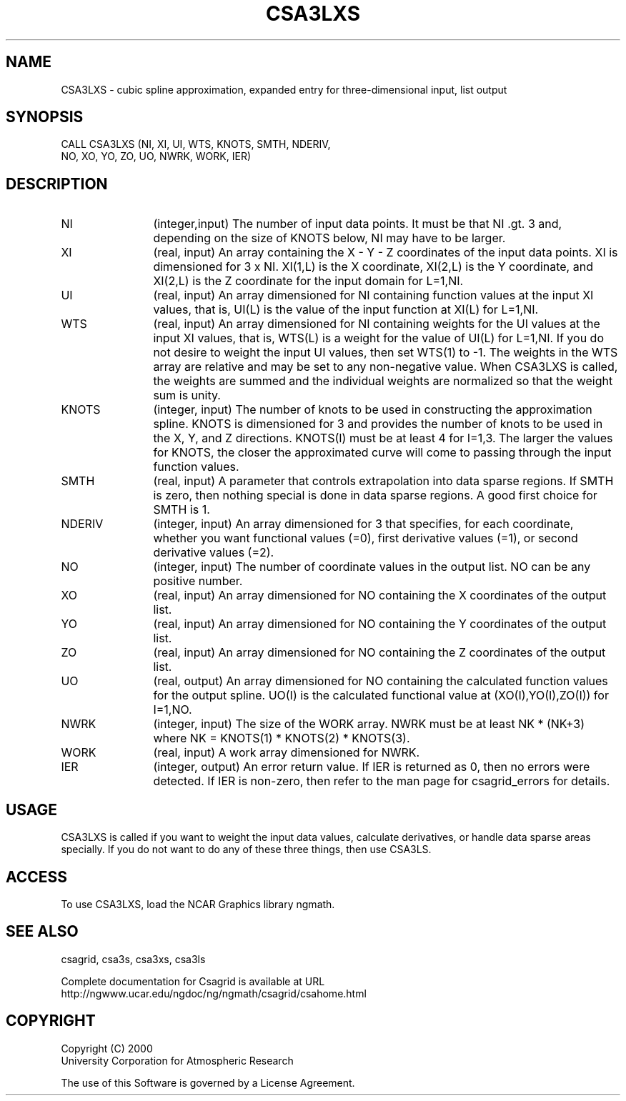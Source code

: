 .\"
.\"	$Id: csa3lxs.m,v 1.4 2008-07-27 03:35:34 haley Exp $
.\"
.TH CSA3LXS 3NCARG "January 1999" UNIX "NCAR GRAPHICS"
.SH NAME
CSA3LXS - cubic spline approximation, expanded 
entry for three-dimensional input, list output
.SH SYNOPSIS
CALL CSA3LXS (NI, XI, UI, WTS, KNOTS, SMTH, NDERIV, 
.br           
              NO, XO, YO, ZO, UO, NWRK, WORK, IER)
.SH DESCRIPTION
.IP NI 12
(integer,input) The number of input data points. It must be that NI .gt. 3 
and, depending on the size of KNOTS below, NI may have to be larger.
.IP XI 12
(real, input) An array containing the X - Y - Z coordinates of the 
input data points.  XI is dimensioned for 3 x NI.  XI(1,L) is the X 
coordinate, XI(2,L) is the Y coordinate, and XI(2,L) is the Z coordinate 
for the input domain for L=1,NI.
.IP UI 12
(real, input) An array dimensioned for NI
containing function values at the input XI values, 
that is, UI(L) is the value of the input function at XI(L) for L=1,NI.
.IP WTS 12
(real, input) An array dimensioned for NI containing weights for the UI 
values at the input XI values, that is, WTS(L) is a weight for the 
value of UI(L) for L=1,NI.  If you do not desire to weight the input 
UI values, then set WTS(1) to -1.  The weights in the WTS array are 
relative and may be set to any non-negative value.  When CSA3LXS is called,
the weights are summed and the individual weights are normalized
so that the weight sum is unity.
.IP KNOTS 12
(integer, input) The number of 
knots to be used in constructing the approximation
spline.  KNOTS is dimensioned for 3 and provides the number of knots to be
used in the X, Y, and  Z directions.  KNOTS(I) must be at
least 4 for I=1,3.  The larger the values for KNOTS, the closer 
the approximated curve will come to passing through the input 
function values.
.IP SMTH 12
(real, input) A parameter that controls extrapolation into
data sparse regions.  If SMTH is zero, then nothing special 
is done in data sparse regions.  A good first choice for SMTH is 1.
.IP NDERIV 12
(integer, input) An array dimensioned for 3 that specifies, for each 
coordinate,  whether you want functional values (=0),
first derivative values (=1), or second derivative values (=2).
.IP NO 12
(integer, input) The number of coordinate values in the output list.
NO can be any positive number.
.IP XO 12
(real, input) An array dimensioned for NO containing the X coordinates
of the output list.
.IP YO 12
(real, input) An array dimensioned for NO containing the Y coordinates
of the output list.
.IP ZO 12
(real, input) An array dimensioned for NO containing the Z coordinates
of the output list.
.IP UO 12
(real, output) An array dimensioned for NO containing the calculated
function values for the output spline.  UO(I) is the calculated functional
value at (XO(I),YO(I),ZO(I)) for I=1,NO.
.IP NWRK 12 
(integer, input) The size of the WORK array.  NWRK must be at least
NK * (NK+3) where NK = KNOTS(1) * KNOTS(2) * KNOTS(3).
.IP WORK 12
(real, input) A work array dimensioned for NWRK.
.IP IER 12
(integer, output) An error return value.  If IER is returned as 0, then
no errors were detected. If IER is non-zero, then refer to the man
page for csagrid_errors for details.
.SH USAGE
CSA3LXS is called if you want to weight the input data values, 
calculate derivatives, or handle data sparse areas specially. 
If you do not want to do any of these three things, then use CSA3LS. 
.SH ACCESS
To use CSA3LXS, load the NCAR Graphics library ngmath.
.SH SEE ALSO
csagrid,
csa3s,
csa3xs,
csa3ls
.sp
Complete documentation for Csagrid is available at URL
.br
http://ngwww.ucar.edu/ngdoc/ng/ngmath/csagrid/csahome.html
.SH COPYRIGHT
Copyright (C) 2000
.br
University Corporation for Atmospheric Research
.br

The use of this Software is governed by a License Agreement.

